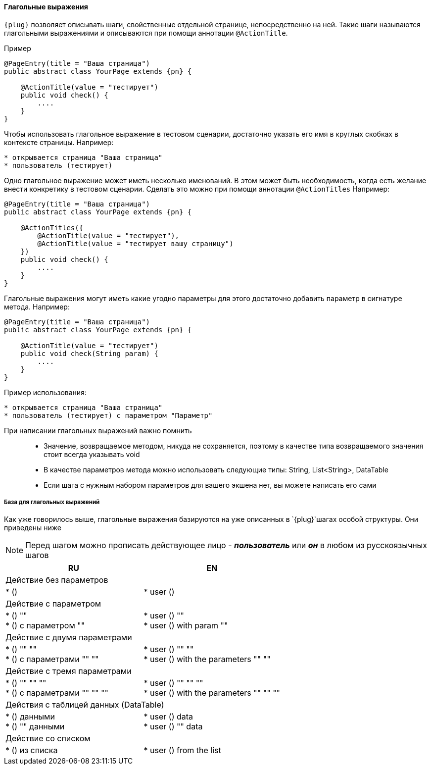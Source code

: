 ==== Глагольные выражения
`{plug}` позволяет описывать шаги, свойственные отдельной странице, непосредственно на ней. Такие шаги называются глагольными выражениями и описываются при помощи аннотации `@ActionTitle`. 

Пример::
[source, subs="attributes+"]
----
@PageEntry(title = "Ваша страница")
public abstract class YourPage extends {pn} {

    @ActionTitle(value = "тестирует")
    public void check() {
        ....
    }
}
----

Чтобы использовать глагольное выражение в тестовом сценарии, достаточно указать его имя в круглых скобках в контексте страницы. Например:

[source,]
----
* открывается страница "Ваша страница"
* пользователь (тестирует)
----

Одно глагольное выражение может иметь несколько именований. В этом может быть необходимость, когда есть желание внести конкретику в тестовом сценарии. Сделать это можно при помощи аннотации `@ActionTitles` Например:

[source, subs="attributes+"]
----
@PageEntry(title = "Ваша страница")
public abstract class YourPage extends {pn} {
    
    @ActionTitles({
        @ActionTitle(value = "тестирует"),
        @ActionTitle(value = "тестирует вашу страницу")
    })
    public void check() {
        ....
    }
}
----

Глагольные выражения могут иметь какие угодно параметры для этого достаточно добавить параметр в сигнатуре метода. Например:

[source, subs="attributes+"]
----
@PageEntry(title = "Ваша страница")
public abstract class YourPage extends {pn} {

    @ActionTitle(value = "тестирует")
    public void check(String param) {
        ....
    }
}
----

Пример использования:
[source,]
----
* открывается страница "Ваша страница"
* пользователь (тестирует) с параметром "Параметр"
----

====
При написании глагольных выражений важно помнить::
* Значение, возвращаемое методом, никуда не сохраняется, поэтому в качестве типа возвращаемого значения стоит всегда указывать void
* В качестве параметров метода можно использовать следующие типы: String, List<String>, DataTable
* Если шага с нужным набором параметров для вашего экшена нет, вы можете написать его сами
====

===== База для глагольных выражений
Как уже говорилось выше, глагольные выражения базируются на уже описанных в `{plug}`шагах особой структуры. Они приведены ниже

NOTE: Перед шагом можно прописать действующее лицо - *__пользователь__* или *__он__* в любом из русскоязычных шагов


[width="100%",options="header"]
|====================
^.^| RU ^.^| EN 
2.1+^.^|  Действие без параметров
| * () 
|  * user ()

2.1+^.^| Действие с параметром 
| * () "" + 
* () с параметром "" 
| * user () "" +  
* user () with param "" 

2.1+^.^| Действие с двумя параметрами
| * () "" "" + 
* () с параметрами "" "" 

| * user () "" "" + 
* user () with the parameters "" "" 

2.1+^.^| Действие с тремя параметрами
| * () "" "" "" + 
* () с параметрами "" "" ""
| * user () "" "" "" + 
* user () with the parameters "" "" "" 
  
2.1+^.^| Действия с таблицей данных (DataTable)
| * () данными + 
* () "" данными 
| * user () data + 
* user () "" data

2.1+^.^| Действие со списком
| * () из списка 
| * user () from the list 
|====================
